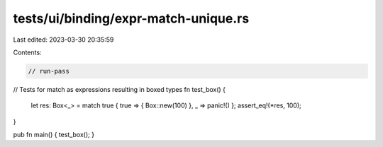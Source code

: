 tests/ui/binding/expr-match-unique.rs
=====================================

Last edited: 2023-03-30 20:35:59

Contents:

.. code-block:: rs

    // run-pass

// Tests for match as expressions resulting in boxed types
fn test_box() {
    let res: Box<_> = match true { true => { Box::new(100) }, _ => panic!() };
    assert_eq!(*res, 100);
}

pub fn main() { test_box(); }


